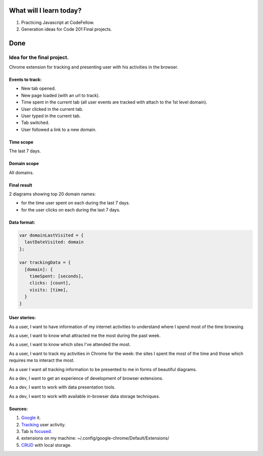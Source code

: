 .. title: Plan and done for August-11-2018
.. slug: plan-and-done-for-august-11-2018
.. date: 2018-08-11 04:57:31 UTC-07:00
.. tags: web-dev, JS, Code Fellows, Code201
.. category:
.. link:
.. description:
.. type: text

==============================
  What will I learn today?
==============================

#. Practicing Javascript at CodeFellow.
#. Generation ideas for Code 201 Final projects.

==============================
  Done
==============================


Idea for the final project.
___________________________

Chrome extension for tracking and presenting user with his activities in the browser.

Events to track:
++++++++++++++++

* New tab opened.
* New page loaded (with an url to track). 
* Time spent in the current tab (all user events are tracked with attach to the 1st level domain).
* User clicked in the current tab.
* User typed in the current tab.
* Tab switched.
* User followed a link to a new domain.

Time scope 
++++++++++
The last 7 days.

Domain scope
++++++++++++
All domains.

Final result 
++++++++++++
2 diagrams showing top 20 domain names:

* for the time user spent on each during the last 7 days.
* for the user clicks on each during the last 7 days.

Data format:
++++++++++++

.. code-block:: javascript

  var domainLastVisited = {
    lastDateVisited: domain
  };

  var trackingData = {
    [domain]: {
      timeSpent: [seconds],
      clicks: [count],
      visits: [time],
    }
  }

User stories:
+++++++++++++

As a user, I want to have information of my internet activities to understand where I spend most of the time browsing.

As a user, I want to know what attracted me the most during the past week. 

As a user, I want to know which sites I've attended the most.

As a user, I want to track my activities in Chrome for the week: the sites I spent the most of the time and those which requires me to interact the most.

As a user I want all tracking information to be presented to me in forms of beautiful diagrams.

As a dev, I want to get an experience of development of browser extensions.

As a dev, I want to work with data presentation tools.

As a dev, I want to work with available in-browser data storage techniques.

Sources:
++++++++

#. `Google <https://www.google.com/search?q=track+user+actions+in+browser+tabs+by+extension+site:stackoverflow.com&safe=active&client=ms-android-google&prmd=nisv&sa=X&ved=2ahUKEwjM5IL77OTcAhUo4IMKHY5SAXwQrQIoAjACegQICRAG&biw=412&bih=604&dpr=2.63>`_ it.
#. `Tracking <https://stackoverflow.com/q/36243128>`_ user activity.
#. Tab is `focused <https://stackoverflow.com/a/6184276>`_.
#. extensions on my machine: ~/.config/google-chrome/Default/Extensions/
#. `CRUD <https://docs.telerik.com/kendo-ui/controls/data-management/grid/how-to/Editing/grid-localstorage-crud>`_ with local storage.
